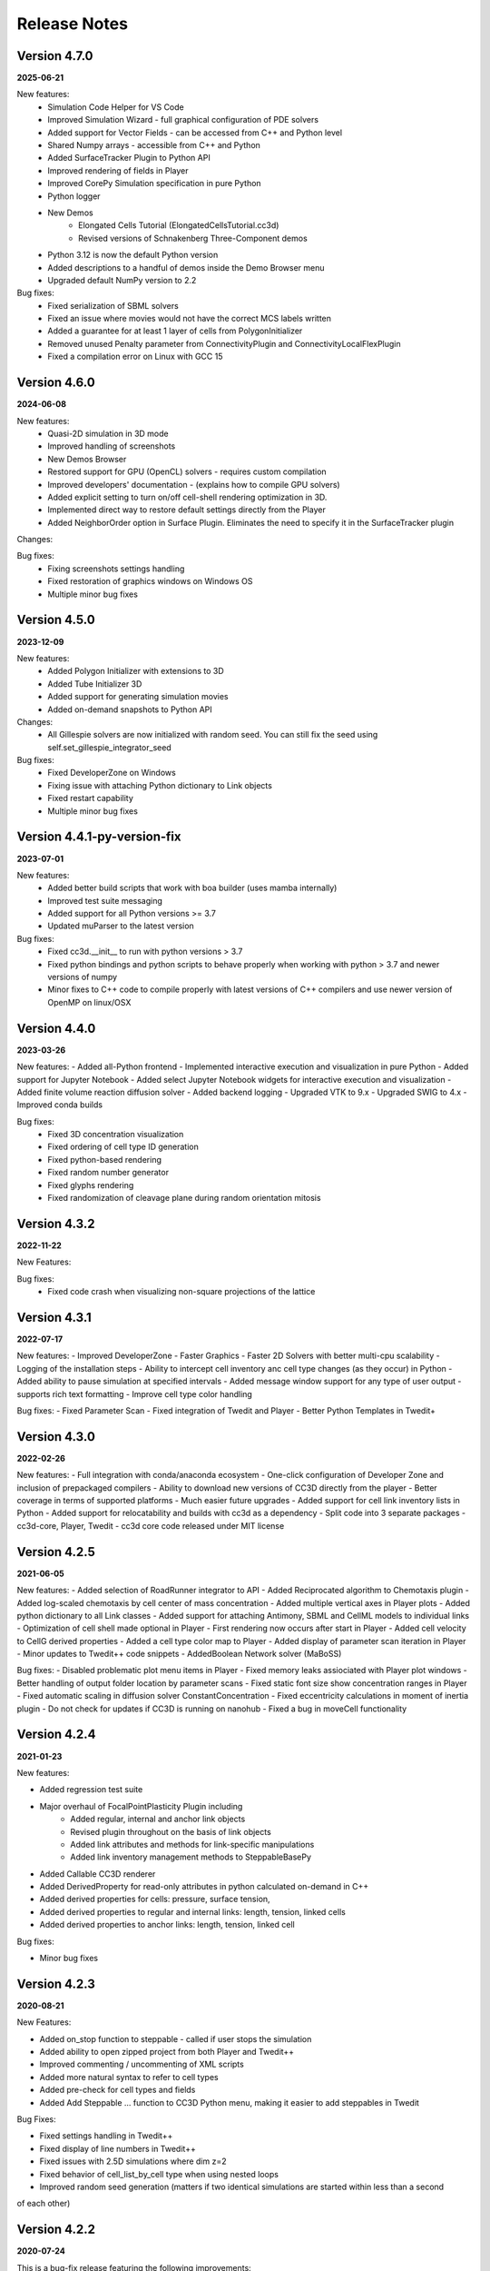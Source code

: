 Release Notes
=============


Version 4.7.0
-------------
**2025-06-21**

New features:
 - Simulation Code Helper for VS Code
 - Improved Simulation Wizard - full graphical configuration of PDE solvers
 - Added support for Vector Fields  - can be accessed from C++ and Python level
 - Shared Numpy arrays - accessible from C++ and Python
 - Added SurfaceTracker Plugin to Python API
 - Improved rendering of fields in Player
 - Improved CorePy Simulation specification in pure Python
 - Python logger
 - New Demos
    - Elongated Cells Tutorial (ElongatedCellsTutorial.cc3d)
    - Revised versions of Schnakenberg Three-Component demos
 - Python 3.12 is now the default Python version
 - Added descriptions to a handful of demos inside the Demo Browser menu
 - Upgraded default NumPy version to 2.2


Bug fixes:
 - Fixed serialization of SBML solvers
 - Fixed an issue where movies would not have the correct MCS labels written
 - Added a guarantee for at least 1 layer of cells from PolygonInitializer
 - Removed unused Penalty parameter from ConnectivityPlugin and ConnectivityLocalFlexPlugin
 - Fixed a compilation error on Linux with GCC 15

Version 4.6.0
-------------
**2024-06-08**

New features:
 - Quasi-2D simulation in 3D mode
 - Improved handling of screenshots
 - New Demos Browser
 - Restored support for GPU (OpenCL) solvers - requires custom compilation
 - Improved developers' documentation - (explains how to compile GPU solvers)
 - Added explicit setting to turn on/off cell-shell rendering optimization in 3D.
 - Implemented direct way to restore default settings directly from the Player
 - Added NeighborOrder option in Surface Plugin. Eliminates the need to specify it in the SurfaceTracker plugin


Changes:

Bug fixes:
    - Fixing screenshots settings handling
    - Fixed restoration of graphics windows on Windows OS
    - Multiple minor bug fixes



Version 4.5.0
-------------
**2023-12-09**

New features:
 - Added Polygon Initializer with extensions to 3D
 - Added Tube Initializer 3D
 - Added support for generating simulation movies
 - Added on-demand snapshots to Python API

Changes:
 - All Gillespie solvers are now initialized with random seed. You can still fix the seed using self.set_gillespie_integrator_seed


Bug fixes:
    - Fixed DeveloperZone on Windows
    - Fixing issue with attaching Python dictionary to Link objects
    - Fixed restart capability
    - Multiple minor bug fixes



Version 4.4.1-py-version-fix
-------------
**2023-07-01**

New features:
 - Added better build scripts that work with boa builder (uses mamba internally)
 - Improved test suite messaging
 - Added support for all Python versions >= 3.7
 - Updated muParser to the latest version



Bug fixes:
 - Fixed cc3d.__init__ to run with python versions > 3.7
 - Fixed python bindings and python scripts to behave properly when working with python > 3.7 and newer versions of numpy
 - Minor fixes to C++ code to compile properly with latest versions of C++ compilers and use newer version of OpenMP on linux/OSX



Version 4.4.0
-------------
**2023-03-26**

New features:
- Added all-Python frontend
- Implemented interactive execution and visualization in pure Python
- Added support for Jupyter Notebook
- Added select Jupyter Notebook widgets for interactive execution and visualization
- Added finite volume reaction diffusion solver
- Added backend logging
- Upgraded VTK to 9.x
- Upgraded SWIG to 4.x
- Improved conda builds

Bug fixes:
  - Fixed 3D concentration visualization
  - Fixed ordering of cell type ID generation
  - Fixed python-based rendering
  - Fixed random number generator
  - Fixed glyphs rendering
  - Fixed randomization of cleavage plane during random orientation mitosis

Version 4.3.2
-------------
**2022-11-22**

New Features:

Bug fixes:
 - Fixed code crash when visualizing non-square projections of the lattice

Version 4.3.1
-------------
**2022-07-17**

New features:
- Improved DeveloperZone
- Faster Graphics
- Faster 2D Solvers with better multi-cpu scalability
- Logging of the installation steps
- Ability to intercept cell inventory anc cell type changes (as they occur) in Python
- Added ability to pause simulation at specified intervals
- Added message window support for any type of user output - supports rich text formatting
- Improve cell type color handling

Bug fixes:
- Fixed Parameter Scan
- Fixed integration of Twedit and Player
- Better Python Templates in Twedit+


Version 4.3.0
-------------
**2022-02-26**

New features:
- Full integration with conda/anaconda ecosystem
- One-click configuration of Developer Zone and inclusion of  prepackaged compilers
- Ability to download new versions of CC3D directly from the player
- Better coverage in terms of supported platforms
- Much easier future upgrades
- Added support for cell link inventory lists in Python
- Added support for relocatability and builds with cc3d as a dependency
- Split code into 3 separate packages - cc3d-core, Player, Twedit
- cc3d core code released under MIT license


Version 4.2.5
-------------
**2021-06-05**

New features:
- Added selection of RoadRunner integrator to API
- Added Reciprocated algorithm to Chemotaxis plugin
- Added log-scaled chemotaxis by cell center of mass concentration
- Added multiple vertical axes in Player plots
- Added python dictionary to all Link classes
- Added support for attaching Antimony, SBML and CellML models to individual links
- Optimization of cell shell made optional in Player
- First rendering now occurs after start in Player
- Added cell velocity to CellG derived properties
- Added a cell type color map to Player
- Added display of parameter scan iteration in Player
- Minor updates to Twedit++ code snippets
- AddedBoolean Network solver (MaBoSS)

Bug fixes:
- Disabled problematic plot menu items in Player
- Fixed memory leaks assiociated with Player plot windows
- Better handling of output folder location by parameter scans
- Fixed static font size show concentration ranges in Player
- Fixed automatic scaling in diffusion solver ConstantConcentration
- Fixed eccentricity calculations in moment of inertia plugin
- Do not check for updates if CC3D is running on nanohub
- Fixed a bug in moveCell functionality

Version 4.2.4
-------------
**2021-01-23**

New features:

- Added regression test suite
- Major overhaul of FocalPointPlasticity Plugin including
    - Added regular, internal and anchor link objects
    - Revised plugin throughout on the basis of link objects
    - Added link attributes and methods for link-specific manipulations
    - Added link inventory management methods to SteppableBasePy
- Added Callable CC3D renderer
- Added DerivedProperty for read-only attributes in python calculated on-demand in C++
- Added derived properties for cells: pressure, surface tension, 
- Added derived properties to regular and internal links: length, tension, linked cells
- Added derived properties to anchor links: length, tension, linked cell

Bug fixes:

- Minor bug fixes

Version 4.2.3
-------------
**2020-08-21**

New Features:

- Added on_stop function to steppable - called if user stops the simulation
- Added ability to open zipped project from both Player and Twedit++
- Improved commenting / uncommenting of XML scripts
- Added more natural syntax to refer to cell types
- Added pre-check for cell types and fields
- Added Add Steppable ... function to CC3D Python menu, making it easier to add steppables in Twedit

Bug Fixes:

- Fixed settings handling in Twedit++
- Fixed display of line numbers in Twedit++
- Fixed issues with 2.5D simulations where dim z=2
- Fixed behavior of cell_list_by_cell type when using nested loops
- Improved random seed generation (matters if two identical simulations are started within less than a second
of each other)

Version 4.2.2
-------------
**2020-07-24**

This is a bug-fix release featuring the following improvements:

Bug Fixes:

- Fixed saving of windows layout - including plots and steering panel
- Fixed screenshot color issues - as of now coloring is based on specification inside
screenshot description file, and not on current player settings
- Fixed handling of secretion in ReactionDiffusionSolverFE
- Fixed "Check for New Version" functionality in the player
- Fixed behavior of simulations that use plots but are run in gui-less mode
- Fixed Twedit++ zoom in / zoom out issues
- Fixed CC3D version printout issues

New Features:

- Added ability top open zipped .cc3d project directly from Twedit++ - no need to
do unzipping using 3rd party tools
- Added saving of simulation layout on simulation stop or simulation finish events
- Added automatic zip file name fill-in in Twedit++ when zipping .cc3d project
-Added Simulation menu action to reset global settings - as of now users can reset simulation-specific and global settings directly from Player menu
- Added option to reset Twedit++ settings directly from Twedit++ GUI


Version 4.2.1
-------------
**2020-05-18**

This is mainly bug-fix release featuring the following improvements:

- Added new convenience function to FieldSecretor class to compute total concentration "seen" by a cell
as well as total amount of field in the entire lattice

- Multiple bug fixes including:
    - Fixed Replay of saved simulation snapshots
    - Fixed simulation shutdown function call sequence to avoid crashes after last MCS was not a multiple of
    screen update frequency


Version 4.2.0
-------------
**2020-04-18**

The list of new features added in this release includes the following:

- Multiple bug fixes including:
    - fixing CC3D GUI behavior with multiple monitors
    - fixing contour lines plotting
    - fixing display of chemical/scalar fields
    - floating windows layout now supported on all platforms
    - dmg-based installer for OSX 10.14+. Solves previous issues with CC3D installations on newer OSX systems

- New floating layout that limits windows clutter (important for OSX users)

- Added persistent bias to Bias Vector Steppable

- Added Screenshot API

- Added cell type name accessor to Python steppable

- Added Fluctuation Compensator to DiffusionSolverFE and ReactionDiffusionSolverFE

- Added effective energy data Python accessor

- Added Focal Point Plasticity time tracking data

- Added Focal Point Plasticity link initiator data

- Added PDE test-suite

- Improvements to CallableCC3D module (input passing)

Known Issues:
- GPU solvers on OSX 10.14 or higher may not work properly


Version 4.1.1
-------------
**2020-01-18**

This release adds support for Antimony (see examples in Demos/SBMLSolverExamples/SBMLSolverAntimony)
and has also multiple bug-fixes:

- Fixed parameter scan to allow runs with multiple workers. See example script - Demos/ParameterScan/pscan_loop.sh
- Added callable API allowing CC3d to be called as a function returning values. See documentation and example in Demos/CallableCC3D.
- Fixed restart files issue
- fixed PIFF dumper
- fixed hover over text in Player
- Added support for developing custom C++ steppables and plugins on OSX - see
https://compucell3ddevelopersmanual.readthedocs.io/en/latest/setting_up_compiler_on_osx.html
- Improved compilation on linux , windows and osx but adding extra conda packages that fix issues
with incomplete packaging of vtk from conda-forge
- Expanded compilation documentation for all 3 platforms


Version 4.1.0
-------------
**2019-09-21**

This is mainly bug-fix release that fixes many of the issues we observed in 4.0.0.
In addition to this we also added the following features:

- New , intuitive way to launch parameter scans
- Added 3D vascularized tumor demo from Shirinifard PLoS One 2009
- Added basic, in-player simulation stats output
- Added "weightEnergyByDistance" in all contact energy plugins
- Expanded Developer's manual and added new , documented DeveloperZone steppables examples
- Added convenience Michaelis-Menten and Hill functions to SteppableBasePy
- Multiple bug fixes (including ability to resize screenshots)

Version 4.0.0
-------------
**2019-08-11**

Major version change migrated to Python 3.6+

- Python 3 - based code
- Much simpler specification of simulation - new , more intuitive API
- More intuitive specification of parameter scans
- Better support and integration with 3rd party Python packages (numpy, pandas, scipy)
- Multiple bug fixes

Version 3.7.7
-------------

**2017-11-12**

- Improved handling of Player settings - based on SQLite database
- Significantly faster connectivity plugin that works in 2D , 3D and on any type of lattice
- Multiple bug-fixes

Version 3.7.6
--------------

**2017-05-12**

- New PLayer - based on PyQt5
- New plotting backend based on PyQtGraph
- Multiple bug-fixes

Version 3.7.5
--------------

**2016-05-14**

- Improved player and many convenience features in Python scripting that make model development much easier.
- Windows versions ship with bundled Python distributions
- support for OSX 10.11 - ElCapitan
- Starting from this version we will be only supporting Long Term Support Ubuntu releases (12.04, 14.0 16.04 etc)
- Player has been improved and users can add axes
- RoadRunner was upgraded to the latest version. **IMPORTANT:** The RR upgrade eliminates
  the need to set steps options in in the Steppable file. If you have step options set remove it from your script


Version 3.7.4
--------------

**2015-05-17**

- Improved player and many convenience features in Python scripting that make model development much easier.
- Player has been improved and has new layout with floating windows. This is the default and recommended setting for Mac users
- Player settings are stored individually with each simulation.
  Thus several simulations running in parallel may have different set of settings.
  Previously there was one global setting file which made it
  inconvenient to run multiple simultaneous simulations with different settings
- Window layout is saved in the settings each time user stops the simulation.
  This feature allows simulation to open in exactly the same state it was before user stopped simulation run.
- Automatic cell labeling using scalar or vector cell attribute
- Simplified access to cell python dictionary - not you type cell.dict
- Simplified histograms and scientific plots setup
- Added ability to subscribe/unsubscribe to CompuCell3D mailing list from the Player

Version 3.7.3
--------------

**2014-09-14**

- paramScan script that runs parameter scan in a fault-tolerant way. Even if simulation crashes for whatever reason, the next one in the parameter scan will be started
- Added new format to save plot data (csv)
- Added hex2Cartesian and cartesin2Hex functions
- Added option to turn off comments in Python snippets inserted from CC3D Python menu
- Added support for VTK6
- Stopped requiring PyQt/Qt for command line runs
- Added some XML code checkers which do sanity checks for XML part of simulation description
- Fixed saving plots and plots data
- Fixed saving .cc3d projects in the new directory aka Save Project As ...
- Fixed visualization scaling for 2D projectsion on hex lattice
- Fixed generation of higher neighbor order on demand. Current implementation was good up to 8th nearest neighbor. Now we can use 20 or 30 or even higher
- Fixed how secretion plugin is handled in openMP - now when user does all secretion in Python there is no thread blocking in open mp to execute fixed stepper - see manual for more details

Version 3.7.2
-------------

**2014-07-04**

- Made secretion in the GPU solvers run on GPU not on CPU as before - performance gain
- Improved roadrunner SBML Solver - faster than before and with more user-configurable options
- Improved GPU and CPU PDE Solvers - fixed small bugs on hex lattice with non-periodic boundary conditions
- Updated Twedit helper menu
- Fixed OSX player freeze when replaying VTK files
- Added min/max functions to the chemical field for faster performance
- Fixed memory leaks in some field-accessing functions (swig-wrapped functions)
- Fixed GPU solvers for 3D
- Fixed Hex lattice solvers in general for 3D
- Fixed hex lattice transformation formulas for 3D - this might have been done already in 3.7.1
- Improved performance of GPU solvers
- Imiproved VTK file replay - now it runs smoothly on all platforms

Version 3.7.1
-------------

- LLVM-based RoadRunner as a backend for SBML Solver
- Parameter Scans
- Improved Twedit
- On Windows switched compilers from VS2008 to VS 2010
- Added Serialization of SBMLSolver objects
- Fixed memory leaks in the Player
- Added proper cleanup functions to Simulator
- Fixed sneaky bug related to cell inventory ordering - affected windows only and when cells were deleted it could cause CC3D crash. Same for FocalPOintPLasticity plugin ordering of the links was buggy on windows.

Version 3.7.0
-------------

- GPU Reaction-Diffusion Solvers (explicit and implicit)
- RoadRunner-basedSBMLsolvers
- Simplified and improved Steppable API (backward compatibility maintained)
- Numpy-based syntax for field manipulation
- Demo integration with Dolfin- works on linux only

Version 3.6.2
-------------

- Added CC3DML Helper to Twedit
- GPU Diffusion solver

Version 3.6.0
-------------

- Integrated Twedit++ with CC3D
- Added more functionality to plotting in CC3D, modified startup scripts related to twedit++
- Separated internal energies and external energies - all contact plugins by default include only
  terms from neighboring pixels belonging to different clusters.
  Added ContactInternal plugin which calculates energy between neighboring pixels belongint to
  different cells but within the same cluster. This allows replacement of Compartment plugin with
  combination of ContactInternal+Contact, ContactInternal+AdhesionFlex etc.

- modified clusterEnergy example to show how the new approach will work
- Added extra functionality to PySteppables SteppableBasePy module allowing simple cell manipulation and better access to cell within cluster
- Fixed Python iterators - see bug-fixes below for more details
- Bundled BionetSolver with CC3D - Windows OSX, coming soon
- Introduced new style CCC3D project files (as of now each CC3D simulation can be stored as a
  self-contained directory containing all the files necessaruy to run simulations).
  All file locations are w.r.t to directory containing main CC3D project file *.cc3d
- Introduced new storage place. By default all the simulations results are now saved to <homeDirectory>/CC3DWorkspace
- Added CC3D project management tool to Twedit ++
- Added CC3D simulation wizard to Twedit
- Added new boundary condition specification and a llowed mixed BC for most of
 the PDE's (Kernel and AdvectionDiffusion solver are not included in this change)
- Fixed instability issues in the SteadyStateDiffusionSolver associated with floats - Change solver to work with doubles
- Fixed the following problem:

SWIG has problems correctly generating/handling STL iterators (or in general any iterators)
Once there are more than one SWIG-generated modules loaded in Python and each of those modules contains STL containers
then iterators generated by SWIG () like those returneb by itervalues, iter, iterator iterkeys etc) will caus segfault during iteration
This is well documented below and here:

http://permalink.gmane.org/gmane.comp.programming.swig.devel/20140
//here is a reference found on the web to the bug in Swig
// # 1. Workaround for SWIG bug #1863647: Ensure that the PySwigIterator class
// #    (SwigPyIterator in 1.3.38 or later) is renamed with a module-specific
// #    prefix, to avoid collisions when using multiple modules
// # 2. If module names contain '.' characters, SWIG emits these into the CPP
// #    macros used in the director header. Work around this by replacing them
// #    with '_'. A longer term fix is not to call our modules "IMP.foo" but
// #    to say %module(package=IMP) foo but this doesn't work in SWIG stable
// #    as of 1.3.36 (Python imports incorrectly come out as 'import foo'
// #    rather than 'import IMP.foo'). See also IMP bug #41 at
// #    https://salilab.org/imp/bugs/show_bug.cgi?id=41

The bottom line is that instead of relying on SWIG to generate iterators for you it is
much better to write your own iterator wrapper like the one included in the CC3D code.
This is a bit of the overhead but not too much and if necessary it can be further simplified
(for the convenience of coding)

Version 3.5.0
-------------

- Added OpenMP support
- Added new algorithm to External potential - delta E can be now calculated based on changes in COM position
- Added functionality to SteppableBasePy - now it detects which Python available plugins are loaded and
  based on this it makes them callable directly from any steppable which inherits SteppableBasePy.
- Added COM based algorithm to cell orientation plugin
- Modified COM plugin to make center of mass coordinates easier to access without doing any calculations
- Reworked viscosity plugin, added new attributes to CellG - true COM coordinates and COM for one spin flip before
- Added Secretion Plugin which replaces (this is optional and up to modeler) secretion syntax of PDE solver.
 Secretion plugin has better functionality than secretion functions in PDE-solver
- Implemented Chemotaxis by cell id. "Per-cell" chemotaxis parameters override XML based definitions.
  Users still have to list in XML which fields participate in chemotaxis
- Implemented fluctuation amplitude on per-cell basis. Replaced "with" statement in Graphics/GraphicsFrameWidget.py
  with equivalent try/except statement
- Changed Temperature/Cell motility to FluctuationAmplitude - we still support old definitions
  however we should deprecate old terminology
- Added accessor functions to LengthConstraintLocalFlex/LengthConstraintLocalFlexPlugin.cpp
- Implemented text stream redirection so that output from C++ and Python can be displayed in Player console
- Fixed significant bug in parallel Potts section - had to allow nested omp regions as PDE solver caller calls
  PDE solver from within parallel section . PDESolver though instantiates its own parallel section to solve PDE
  so there are nested parallel regions





